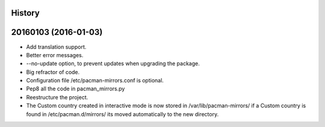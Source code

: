 .. :changelog:

History
-------

20160103 (2016-01-03)
---------------------

* Add translation support.
* Better error messages.
* --no-update option, to prevent updates when upgrading the package.
* Big refractor of code.
* Configuration file /etc/pacman-mirrors.conf is optional.
* Pep8 all the code in pacman_mirrors.py
* Reestructure the project.
* The Custom country created in interactive mode is now stored in /var/lib/pacman-mirrors/
  if a Custom country is found in /etc/pacman.d/mirrors/ its moved automatically to the new directory.
